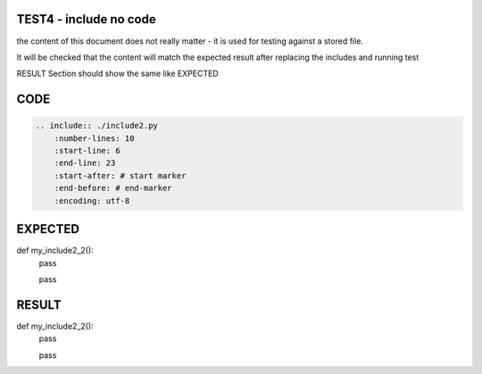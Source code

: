 TEST4 - include no code
=======================

the content of this document does not really matter - it is used for testing against a stored file.

It will be checked that the content will match the expected result after replacing the includes and running test

RESULT Section should show the same like EXPECTED


CODE
====

.. code-block:: bash

    .. include:: ./include2.py
        :number-lines: 10
        :start-line: 6
        :end-line: 23
        :start-after: # start marker
        :end-before: # end-marker
        :encoding: utf-8

EXPECTED
========


def my_include2_2():
    pass

    pass


RESULT
======


def my_include2_2():
    pass

    pass
